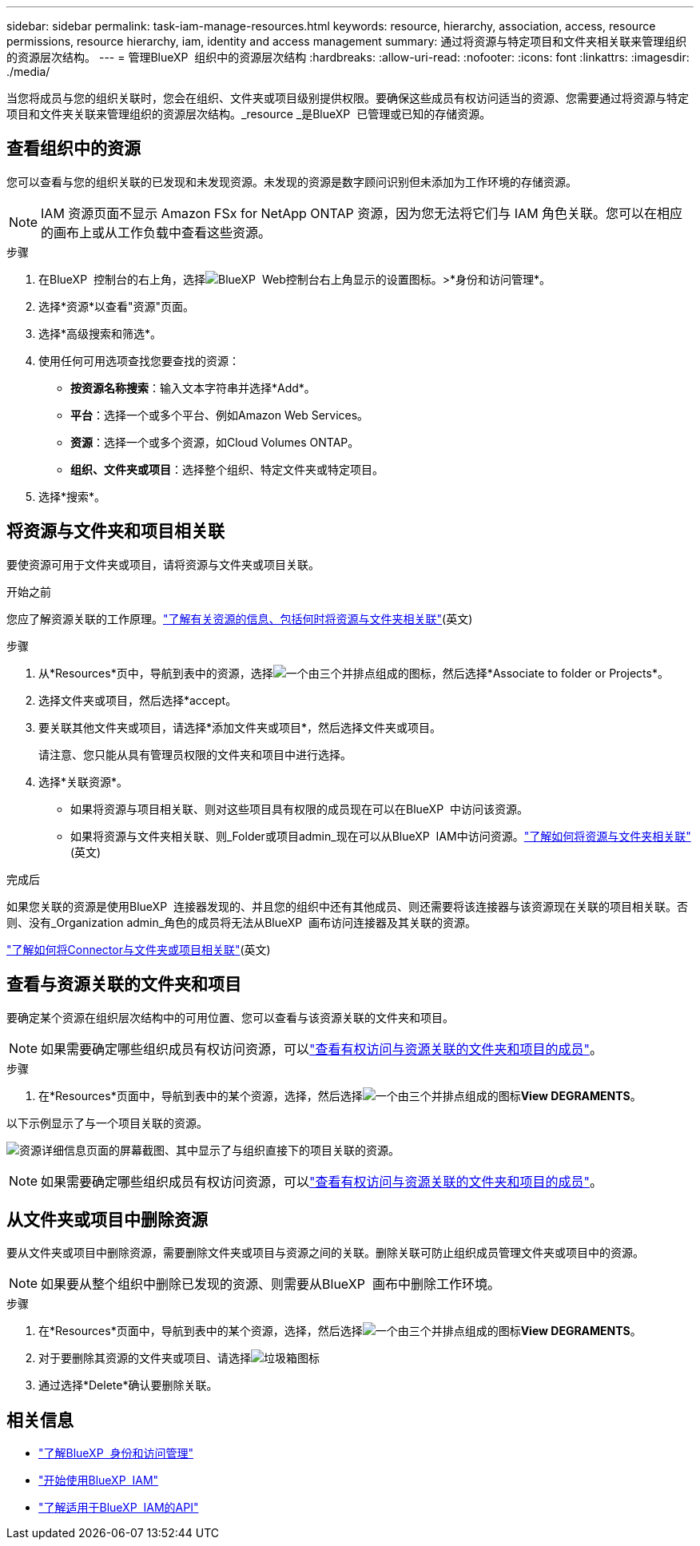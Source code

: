 ---
sidebar: sidebar 
permalink: task-iam-manage-resources.html 
keywords: resource, hierarchy, association, access, resource permissions, resource hierarchy, iam, identity and access management 
summary: 通过将资源与特定项目和文件夹相关联来管理组织的资源层次结构。 
---
= 管理BlueXP  组织中的资源层次结构
:hardbreaks:
:allow-uri-read: 
:nofooter: 
:icons: font
:linkattrs: 
:imagesdir: ./media/


[role="lead"]
当您将成员与您的组织关联时，您会在组织、文件夹或项目级别提供权限。要确保这些成员有权访问适当的资源、您需要通过将资源与特定项目和文件夹关联来管理组织的资源层次结构。_resource _是BlueXP  已管理或已知的存储资源。



== 查看组织中的资源

您可以查看与您的组织关联的已发现和未发现资源。未发现的资源是数字顾问识别但未添加为工作环境的存储资源。


NOTE: IAM 资源页面不显示 Amazon FSx for NetApp ONTAP 资源，因为您无法将它们与 IAM 角色关联。您可以在相应的画布上或从工作负载中查看这些资源。

.步骤
. 在BlueXP  控制台的右上角，选择image:icon-settings-option.png["BlueXP  Web控制台右上角显示的设置图标。"]>*身份和访问管理*。
. 选择*资源*以查看"资源"页面。
. 选择*高级搜索和筛选*。
. 使用任何可用选项查找您要查找的资源：
+
** *按资源名称搜索*：输入文本字符串并选择*Add*。
** *平台*：选择一个或多个平台、例如Amazon Web Services。
** *资源*：选择一个或多个资源，如Cloud Volumes ONTAP。
** *组织、文件夹或项目*：选择整个组织、特定文件夹或特定项目。


. 选择*搜索*。




== 将资源与文件夹和项目相关联

要使资源可用于文件夹或项目，请将资源与文件夹或项目关联。

.开始之前
您应了解资源关联的工作原理。link:concept-identity-and-access-management.html#resources["了解有关资源的信息、包括何时将资源与文件夹相关联"](英文)

.步骤
. 从*Resources*页中，导航到表中的资源，选择image:icon-action.png["一个由三个并排点组成的图标"]，然后选择*Associate to folder or Projects*。
. 选择文件夹或项目，然后选择*accept。
. 要关联其他文件夹或项目，请选择*添加文件夹或项目*，然后选择文件夹或项目。
+
请注意、您只能从具有管理员权限的文件夹和项目中进行选择。

. 选择*关联资源*。
+
** 如果将资源与项目相关联、则对这些项目具有权限的成员现在可以在BlueXP  中访问该资源。
** 如果将资源与文件夹相关联、则_Folder或项目admin_现在可以从BlueXP  IAM中访问资源。link:concept-identity-and-access-management.html#resources["了解如何将资源与文件夹相关联"](英文)




.完成后
如果您关联的资源是使用BlueXP  连接器发现的、并且您的组织中还有其他成员、则还需要将该连接器与该资源现在关联的项目相关联。否则、没有_Organization admin_角色的成员将无法从BlueXP  画布访问连接器及其关联的资源。

link:task-iam-associate-connectors.html["了解如何将Connector与文件夹或项目相关联"](英文)



== 查看与资源关联的文件夹和项目

要确定某个资源在组织层次结构中的可用位置、您可以查看与该资源关联的文件夹和项目。


NOTE: 如果需要确定哪些组织成员有权访问资源，可以link:task-iam-manage-folders-projects.html#view-associated-resources-members["查看有权访问与资源关联的文件夹和项目的成员"]。

.步骤
. 在*Resources*页面中，导航到表中的某个资源，选择，然后选择image:icon-action.png["一个由三个并排点组成的图标"]*View DEGRAMENTS*。


以下示例显示了与一个项目关联的资源。

image:screenshot-iam-resource-details.png["资源详细信息页面的屏幕截图、其中显示了与组织直接下的项目关联的资源。"]


NOTE: 如果需要确定哪些组织成员有权访问资源，可以link:task-iam-manage-folders-projects.html#view-associated-resources-members["查看有权访问与资源关联的文件夹和项目的成员"]。



== 从文件夹或项目中删除资源

要从文件夹或项目中删除资源，需要删除文件夹或项目与资源之间的关联。删除关联可防止组织成员管理文件夹或项目中的资源。


NOTE: 如果要从整个组织中删除已发现的资源、则需要从BlueXP  画布中删除工作环境。

.步骤
. 在*Resources*页面中，导航到表中的某个资源，选择，然后选择image:icon-action.png["一个由三个并排点组成的图标"]*View DEGRAMENTS*。
. 对于要删除其资源的文件夹或项目、请选择image:icon-delete.png["垃圾箱图标"]
. 通过选择*Delete*确认要删除关联。




== 相关信息

* link:concept-identity-and-access-management.html["了解BlueXP  身份和访问管理"]
* link:task-iam-get-started.html["开始使用BlueXP  IAM"]
* https://docs.netapp.com/us-en/bluexp-automation/tenancyv4/overview.html["了解适用于BlueXP  IAM的API"^]

